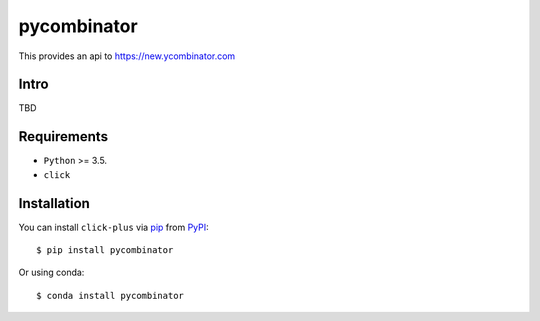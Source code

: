 ============
pycombinator
============

This provides an api to https://new.ycombinator.com


.. image:: https://img.shields.io/pypi/v/pycombinator.svg
   :target: https://pypi.org/project/pycombinator
   :alt: PyPI version

.. image:: https://img.shields.io/pypi/pyversions/pycombinator.svg
   :target: https://pypi.org/project/pycombinator
   :alt: Python versions

.. image:: https://github.com/cav71/pycombinator/actions/workflows/master.yml/badge.svg
   :target: https://github.com/cav71/pycombinator/actions
   :alt: Build

.. image:: https://img.shields.io/badge/code%20style-black-000000.svg
   :target: https://github.com/psf/black
   :alt: Black


Intro
-----
TBD

Requirements
------------

* ``Python`` >= 3.5.
* ``click``

Installation
------------

You can install ``click-plus`` via `pip`_ from `PyPI`_::

    $ pip install pycombinator

Or using conda::

    $ conda install pycombinator


.. _`pip`: https://pypi.org/project/pip/
.. _`PyPI`: https://pypi.org/project
.. _`main`: https://raw.githubusercontent.com/cav71/click-plus/master/tests/examples/example.py
.. _`args`: https://raw.githubusercontent.com/cav71/click-plus/master/tests/examples/boost.py
